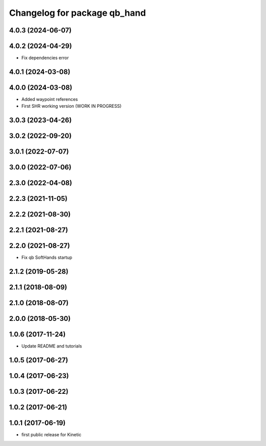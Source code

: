 ^^^^^^^^^^^^^^^^^^^^^^^^^^^^^
Changelog for package qb_hand
^^^^^^^^^^^^^^^^^^^^^^^^^^^^^

4.0.3 (2024-06-07)
------------------

4.0.2 (2024-04-29)
------------------
* Fix dependencies error

4.0.1 (2024-03-08)
------------------

4.0.0 (2024-03-08)
------------------
* Added waypoint references
* First SHR working version (WORK IN PROGRESS)

3.0.3 (2023-04-26)
------------------

3.0.2 (2022-09-20)
------------------

3.0.1 (2022-07-07)
------------------

3.0.0 (2022-07-06)
------------------

2.3.0 (2022-04-08)
------------------

2.2.3 (2021-11-05)
------------------

2.2.2 (2021-08-30)
------------------

2.2.1 (2021-08-27)
------------------

2.2.0 (2021-08-27)
------------------
* Fix qb SoftHands startup

2.1.2 (2019-05-28)
------------------

2.1.1 (2018-08-09)
------------------

2.1.0 (2018-08-07)
------------------

2.0.0 (2018-05-30)
------------------

1.0.6 (2017-11-24)
------------------
* Update README and tutorials

1.0.5 (2017-06-27)
------------------

1.0.4 (2017-06-23)
------------------

1.0.3 (2017-06-22)
------------------

1.0.2 (2017-06-21)
------------------

1.0.1 (2017-06-19)
------------------
* first public release for Kinetic
